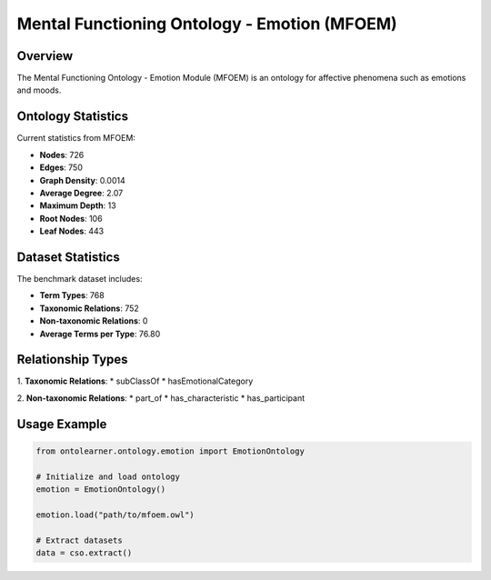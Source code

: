 Mental Functioning Ontology - Emotion (MFOEM)
===========================================

Overview
-----------------
The Mental Functioning Ontology - Emotion Module (MFOEM) is an ontology for affective phenomena such as emotions and moods.

Ontology Statistics
-----------------
Current statistics from MFOEM:

* **Nodes**: 726
* **Edges**: 750
* **Graph Density**: 0.0014
* **Average Degree**: 2.07
* **Maximum Depth**: 13
* **Root Nodes**: 106
* **Leaf Nodes**: 443

Dataset Statistics
-----------------
The benchmark dataset includes:

* **Term Types**: 768
* **Taxonomic Relations**: 752
* **Non-taxonomic Relations**: 0
* **Average Terms per Type**: 76.80

Relationship Types
-----------------
1. **Taxonomic Relations**:
* subClassOf
* hasEmotionalCategory

2. **Non-taxonomic Relations**:
* part_of
* has_characteristic
* has_participant

Usage Example
-----------------
.. code-block:: python

    from ontolearner.ontology.emotion import EmotionOntology

    # Initialize and load ontology
    emotion = EmotionOntology()

    emotion.load("path/to/mfoem.owl")

    # Extract datasets
    data = cso.extract()
